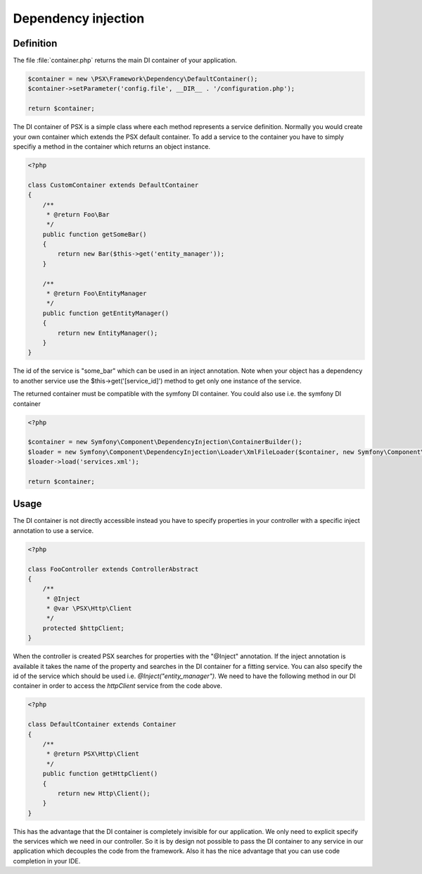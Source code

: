 
Dependency injection
====================

Definition
----------

The file :file:`container.php` returns the main DI container of your 
application.

.. code-block:: php

    $container = new \PSX\Framework\Dependency\DefaultContainer();
    $container->setParameter('config.file', __DIR__ . '/configuration.php');

    return $container;

The DI container of PSX is a simple class where each method represents a 
service definition. Normally you would create your own container which extends 
the PSX default container. To add a service to the container you have to simply 
specifiy a method in the container which returns an object instance.

.. code-block:: php

    <?php

    class CustomContainer extends DefaultContainer
    {
        /**
         * @return Foo\Bar
         */
        public function getSomeBar()
        {
            return new Bar($this->get('entity_manager'));
        }

        /**
         * @return Foo\EntityManager
         */
        public function getEntityManager()
        {
            return new EntityManager();
        }
    }

The id of the service is "some_bar" which can be used in an inject annotation.
Note when your object has a dependency to another service use the 
$this->get('[service_id]') method to get only one instance of the service.

The returned container must be compatible with the symfony DI container. You 
could also use i.e. the symfony DI container

.. code-block:: php

    <?php

    $container = new Symfony\Component\DependencyInjection\ContainerBuilder();
    $loader = new Symfony\Component\DependencyInjection\Loader\XmlFileLoader($container, new Symfony\Component\Config\FileLocator(__DIR__));
    $loader->load('services.xml');

    return $container;

Usage
-----

The DI container is not directly accessible instead you have to specify
properties in your controller with a specific inject annotation to use a
service.

.. code-block:: php

    <?php

    class FooController extends ControllerAbstract
    {
        /**
         * @Inject
         * @var \PSX\Http\Client
         */
        protected $httpClient;
    }

When the controller is created PSX searches for properties with the "@Inject"
annotation. If the inject annotation is available it takes the name of the
property and searches in the DI container for a fitting service. You can also
specify the id of the service which should be used i.e.
`@Inject("entity_manager")`. We need to have the following method in our DI
container in order to access the `httpClient` service from the code above.

.. code-block:: php

    <?php

    class DefaultContainer extends Container
    {
        /**
         * @return PSX\Http\Client
         */
        public function getHttpClient()
        {
            return new Http\Client();
        }
    }

This has the advantage that the DI container is completely invisible for our 
application. We only need to explicit specify the services which we need in our 
controller. So it is by design not possible to pass the DI container to any
service in our application which decouples the code from the framework. Also it
has the nice advantage that you can use code completion in your IDE.
